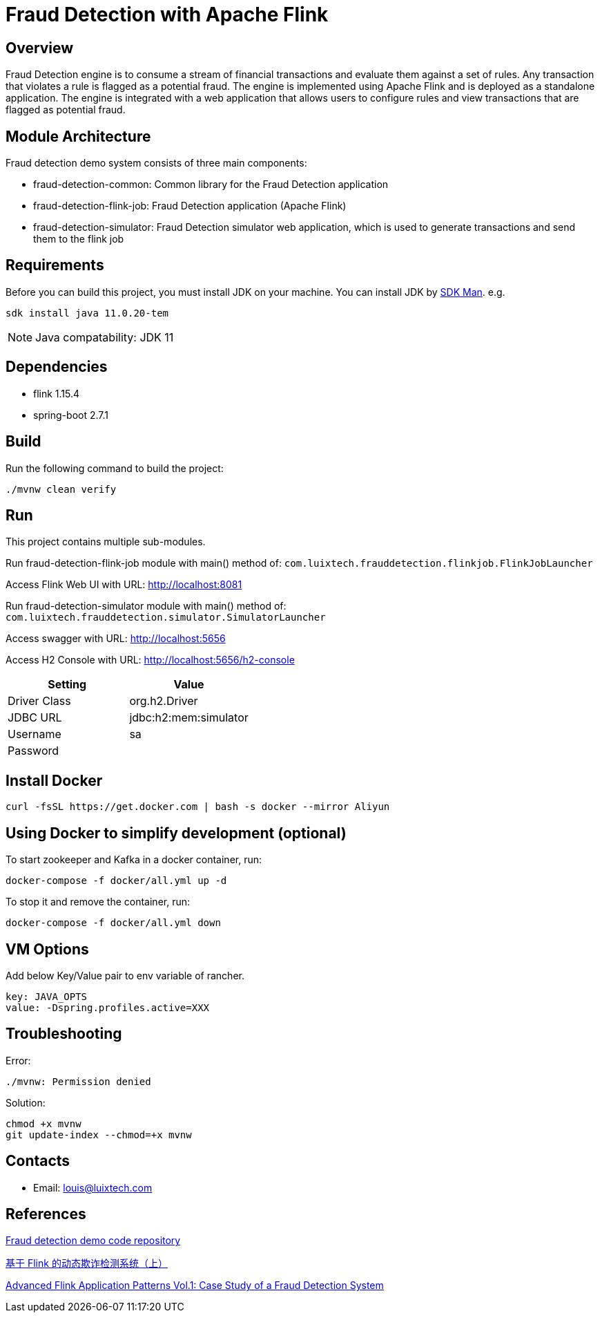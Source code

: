= Fraud Detection with Apache Flink

[[overview]]
== Overview
Fraud Detection engine is to consume a stream of financial transactions and evaluate them against a set of rules. Any transaction that violates a rule is flagged as a potential fraud. The engine is implemented using Apache Flink and is deployed as a standalone application. The engine is integrated with a web application that allows users to configure rules and view transactions that are flagged as potential fraud.


[[architecture]]
== Module Architecture
Fraud detection demo system consists of three main components:

- fraud-detection-common: Common library for the Fraud Detection application
- fraud-detection-flink-job: Fraud Detection application (Apache Flink)
- fraud-detection-simulator: Fraud Detection simulator web application, which is used to generate transactions and send them to the flink job

[[requirements]]
== Requirements
Before you can build this project, you must install JDK on your machine. You can install JDK by https://sdkman.io/install[SDK Man]. e.g.
```bash
sdk install java 11.0.20-tem
```
NOTE: Java compatability: JDK 11

[[dependencies]]
== Dependencies
- flink 1.15.4
- spring-boot 2.7.1

[[build]]
== Build
Run the following command to build the project:

```
./mvnw clean verify
```

[[run]]
== Run
This project contains multiple sub-modules.

Run fraud-detection-flink-job module with main() method of:
`com.luixtech.frauddetection.flinkjob.FlinkJobLauncher`

Access Flink Web UI with URL:
http://localhost:8081[http://localhost:8081]


Run fraud-detection-simulator module with main() method of:
`com.luixtech.frauddetection.simulator.SimulatorLauncher`

Access swagger with URL:
http://localhost:5656[http://localhost:5656]

Access H2 Console with URL:
http://localhost:5656/h2-console[http://localhost:5656/h2-console]

|===
|Setting |Value

|Driver Class
|org.h2.Driver

|JDBC URL
|jdbc:h2:mem:simulator

|Username
|sa

|Password
|

|===


[[InstallDocker]]
== Install Docker
```
curl -fsSL https://get.docker.com | bash -s docker --mirror Aliyun
```

[[UsingDocker]]
== Using Docker to simplify development (optional)
To start zookeeper and Kafka in a docker container, run:

```
docker-compose -f docker/all.yml up -d
```

To stop it and remove the container, run:

```
docker-compose -f docker/all.yml down
```

[[VMOptions]]
== VM Options
Add below Key/Value pair to env variable of rancher.
```
key: JAVA_OPTS
value: -Dspring.profiles.active=XXX
```

[[troubleshooting]]
== Troubleshooting
Error:
```
./mvnw: Permission denied
```

Solution:
```
chmod +x mvnw
git update-index --chmod=+x mvnw
```

[[contacts]]
== Contacts
- Email: louis@luixtech.com

[[references]]
== References
https://github.com/afedulov/fraud-detection-demo/tree/with-1.15[Fraud detection demo code repository]

https://mp.weixin.qq.com/s?__biz=MzIxMTE0ODU5NQ==&mid=2650244230&idx=1&sn=0e84cb5448542566a852232b7ebf21ae&chksm=8f5aeedab82d67ccc5c70acc0bdcbdd564eda2671a32e710a84f0154ea39d9377bdfb66840ed&cur_album_id=1561681981896179713&scene=189#wechat_redirect[基于 Flink 的动态欺诈检测系统（上）]

https://flink.apache.org/2020/01/15/advanced-flink-application-patterns-vol.1-case-study-of-a-fraud-detection-system/[Advanced Flink Application Patterns Vol.1: Case Study of a Fraud Detection System]
